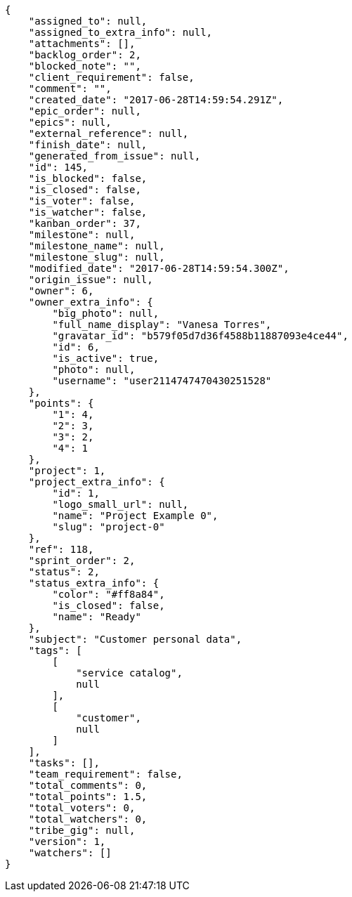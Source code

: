 [source,json]
----
{
    "assigned_to": null,
    "assigned_to_extra_info": null,
    "attachments": [],
    "backlog_order": 2,
    "blocked_note": "",
    "client_requirement": false,
    "comment": "",
    "created_date": "2017-06-28T14:59:54.291Z",
    "epic_order": null,
    "epics": null,
    "external_reference": null,
    "finish_date": null,
    "generated_from_issue": null,
    "id": 145,
    "is_blocked": false,
    "is_closed": false,
    "is_voter": false,
    "is_watcher": false,
    "kanban_order": 37,
    "milestone": null,
    "milestone_name": null,
    "milestone_slug": null,
    "modified_date": "2017-06-28T14:59:54.300Z",
    "origin_issue": null,
    "owner": 6,
    "owner_extra_info": {
        "big_photo": null,
        "full_name_display": "Vanesa Torres",
        "gravatar_id": "b579f05d7d36f4588b11887093e4ce44",
        "id": 6,
        "is_active": true,
        "photo": null,
        "username": "user2114747470430251528"
    },
    "points": {
        "1": 4,
        "2": 3,
        "3": 2,
        "4": 1
    },
    "project": 1,
    "project_extra_info": {
        "id": 1,
        "logo_small_url": null,
        "name": "Project Example 0",
        "slug": "project-0"
    },
    "ref": 118,
    "sprint_order": 2,
    "status": 2,
    "status_extra_info": {
        "color": "#ff8a84",
        "is_closed": false,
        "name": "Ready"
    },
    "subject": "Customer personal data",
    "tags": [
        [
            "service catalog",
            null
        ],
        [
            "customer",
            null
        ]
    ],
    "tasks": [],
    "team_requirement": false,
    "total_comments": 0,
    "total_points": 1.5,
    "total_voters": 0,
    "total_watchers": 0,
    "tribe_gig": null,
    "version": 1,
    "watchers": []
}
----
